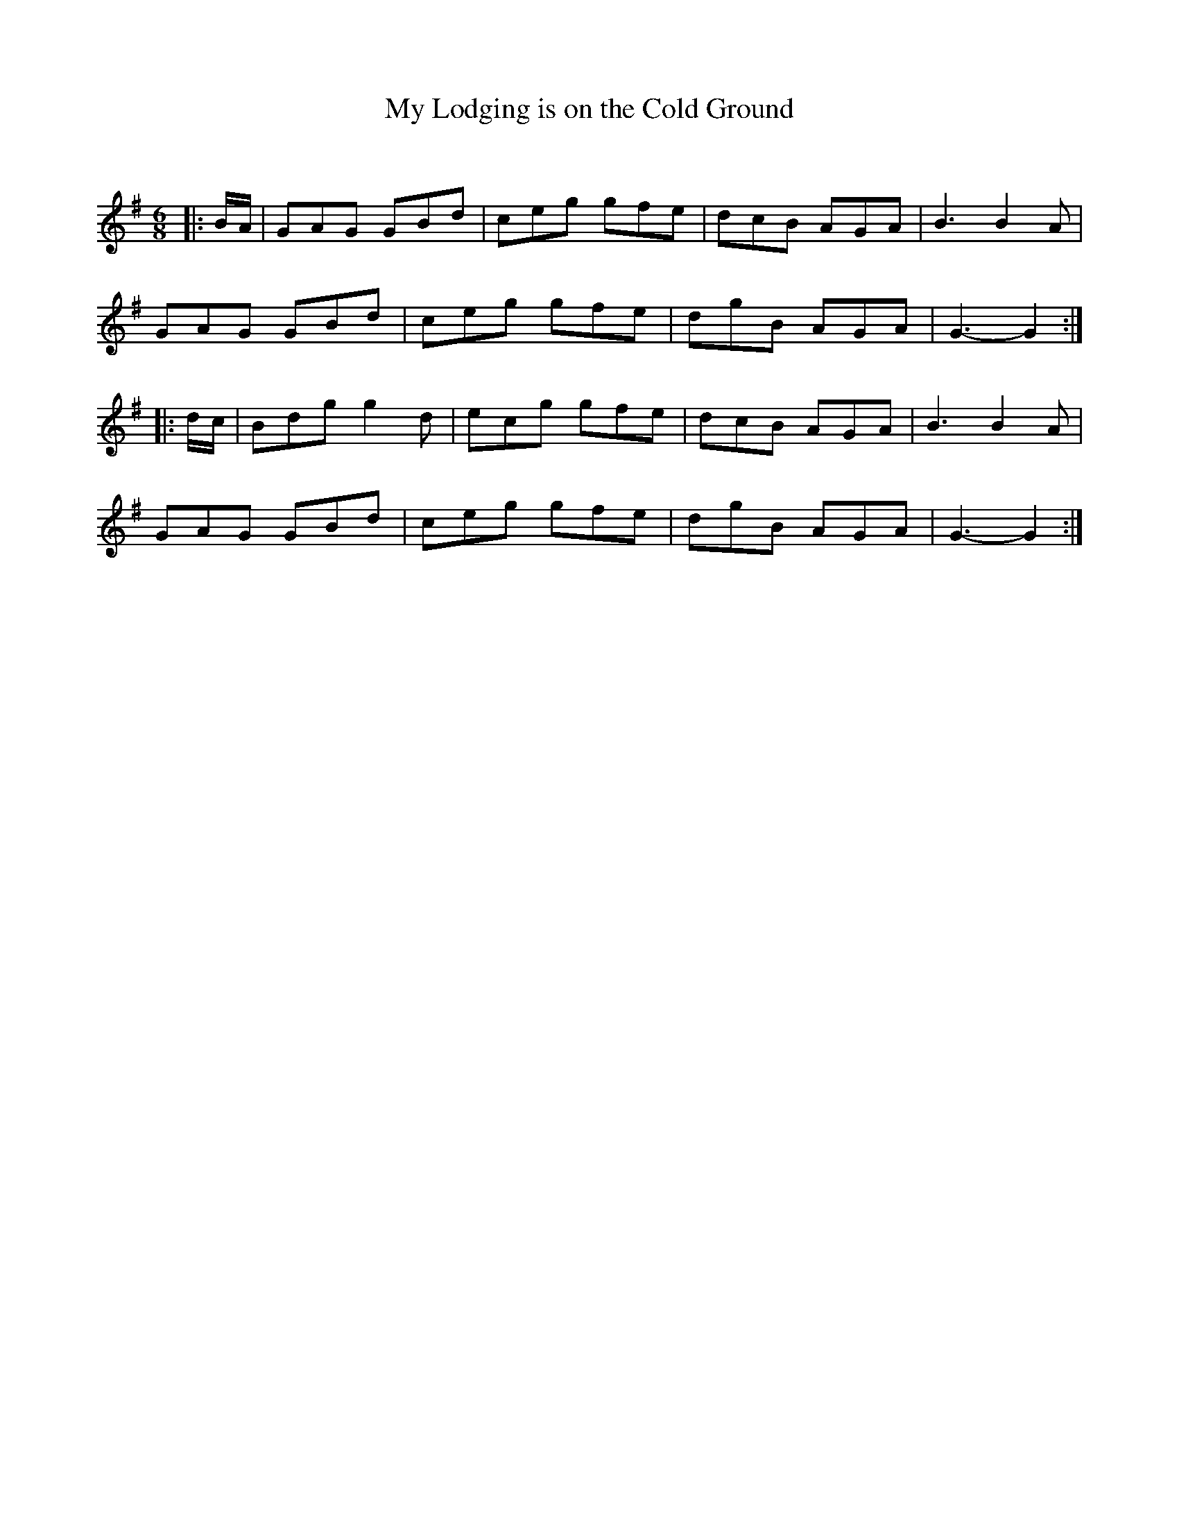 X:1
T: My Lodging is on the Cold Ground
C:
R:Jig
Q:180
K:G
M:6/8
L:1/16
|:BA|G2A2G2 G2B2d2|c2e2g2 g2f2e2|d2c2B2 A2G2A2|B6B4A2|
G2A2G2 G2B2d2|c2e2g2 g2f2e2|d2g2B2 A2G2A2|G6-G4:|
|:dc|B2d2g2 g4d2|e2c2g2 g2f2e2|d2c2B2 A2G2A2|B6B4A2|
G2A2G2 G2B2d2|c2e2g2 g2f2e2|d2g2B2 A2G2A2|G6-G4:|
